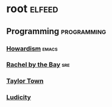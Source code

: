 * root :elfeed:
** Programming :programming:
*** [[https://howardism.org/index.xml][Howardism]] :emacs:
*** [[https://rachelbythebay.com/w/atom.xml][Rachel by the Bay]] :sre:
*** [[https://taylor.town/feed.xml][Taylor Town]]
*** [[https://ludic.mataroa.blog/rss/][Ludicity]]

